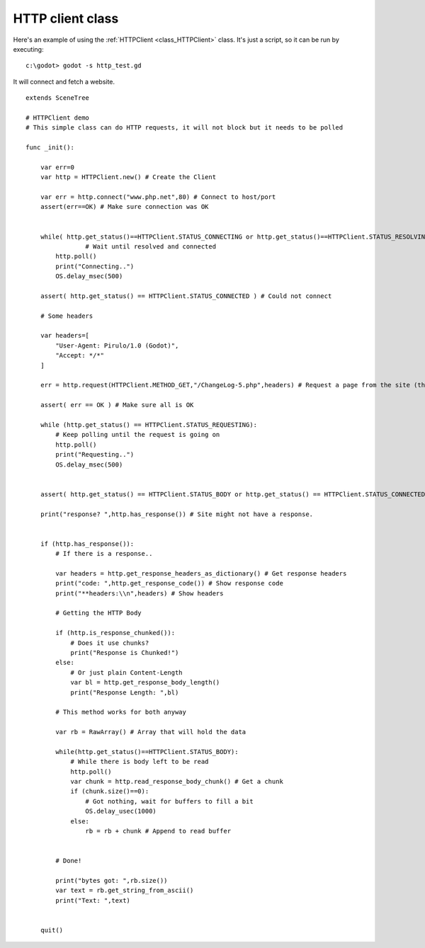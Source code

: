 .. _doc_http_client_class:

HTTP client class
=================

Here's an example of using the :ref:`HTTPClient <class_HTTPClient>`
class. It's just a script, so it can be run by executing:

::

    c:\godot> godot -s http_test.gd

It will connect and fetch a website.

::

    extends SceneTree

    # HTTPClient demo
    # This simple class can do HTTP requests, it will not block but it needs to be polled

    func _init():

        var err=0
        var http = HTTPClient.new() # Create the Client

        var err = http.connect("www.php.net",80) # Connect to host/port
        assert(err==OK) # Make sure connection was OK


        while( http.get_status()==HTTPClient.STATUS_CONNECTING or http.get_status()==HTTPClient.STATUS_RESOLVING):
                    # Wait until resolved and connected
            http.poll()
            print("Connecting..")
            OS.delay_msec(500)

        assert( http.get_status() == HTTPClient.STATUS_CONNECTED ) # Could not connect

        # Some headers

        var headers=[
            "User-Agent: Pirulo/1.0 (Godot)",
            "Accept: */*"
        ]

        err = http.request(HTTPClient.METHOD_GET,"/ChangeLog-5.php",headers) # Request a page from the site (this one was chunked..)

        assert( err == OK ) # Make sure all is OK

        while (http.get_status() == HTTPClient.STATUS_REQUESTING):
            # Keep polling until the request is going on
            http.poll()
            print("Requesting..")
            OS.delay_msec(500)


        assert( http.get_status() == HTTPClient.STATUS_BODY or http.get_status() == HTTPClient.STATUS_CONNECTED ) # Make sure request finished well.

        print("response? ",http.has_response()) # Site might not have a response.


        if (http.has_response()):
            # If there is a response..

            var headers = http.get_response_headers_as_dictionary() # Get response headers
            print("code: ",http.get_response_code()) # Show response code
            print("**headers:\\n",headers) # Show headers

            # Getting the HTTP Body

            if (http.is_response_chunked()):
                # Does it use chunks?
                print("Response is Chunked!")
            else:
                # Or just plain Content-Length
                var bl = http.get_response_body_length()
                print("Response Length: ",bl)

            # This method works for both anyway

            var rb = RawArray() # Array that will hold the data

            while(http.get_status()==HTTPClient.STATUS_BODY):
                # While there is body left to be read
                http.poll()
                var chunk = http.read_response_body_chunk() # Get a chunk
                if (chunk.size()==0):
                    # Got nothing, wait for buffers to fill a bit
                    OS.delay_usec(1000)
                else:
                    rb = rb + chunk # Append to read buffer


            # Done!

            print("bytes got: ",rb.size())
            var text = rb.get_string_from_ascii()
            print("Text: ",text)


        quit()
